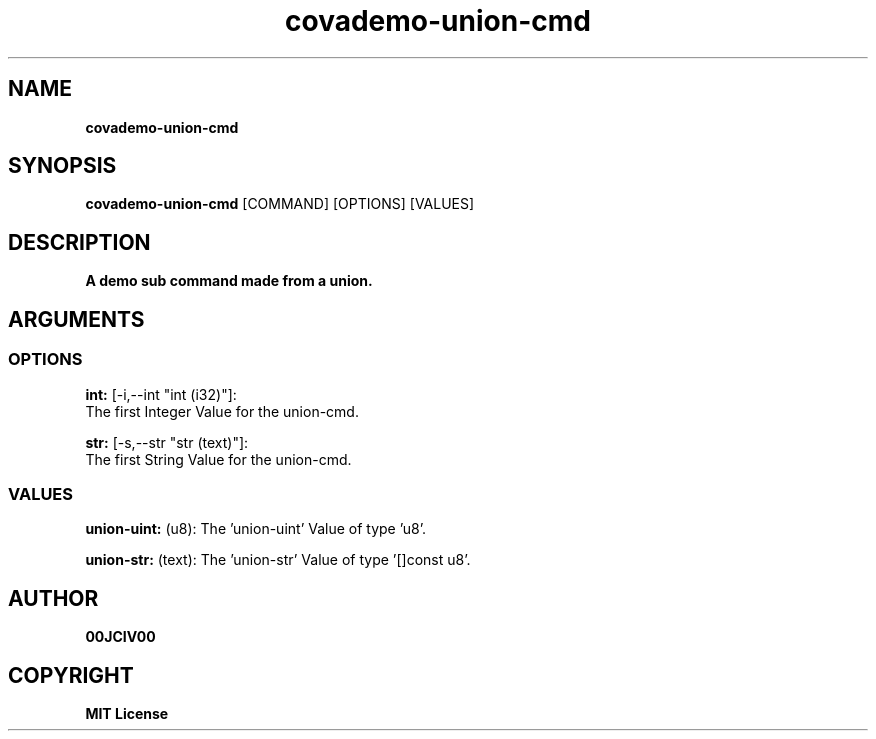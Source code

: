 .TH covademo-union-cmd 1 "06 APR 2024" "0.10.0" 

.SH NAME
.B covademo-union-cmd

.SH SYNOPSIS
.B covademo-union-cmd
.RB [COMMAND]
.RB [OPTIONS]
.RB [VALUES]

.SH DESCRIPTION
.B A demo sub command made from a union.
.SH ARGUMENTS
.SS OPTIONS
.B int:
[-i,--int "int (i32)"]:
  The first Integer Value for the union-cmd.

.B str:
[-s,--str "str (text)"]:
  The first String Value for the union-cmd.

.SS VALUES
.B union-uint:
(u8): The 'union-uint' Value of type 'u8'.

.B union-str:
(text): The 'union-str' Value of type '[]const u8'.


.SH AUTHOR
.B 00JCIV00

.SH COPYRIGHT
.B MIT License
